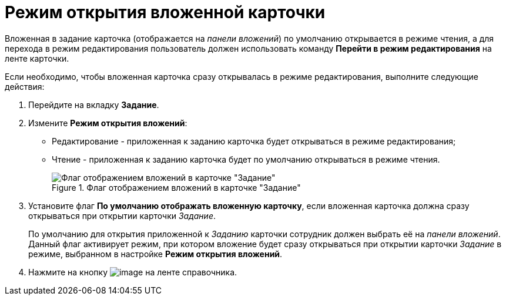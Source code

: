 = Режим открытия вложенной карточки

Вложенная в задание карточка (отображается на _панели вложений_) по умолчанию открывается в режиме чтения, а для перехода в режим редактирования пользователь должен использовать команду *Перейти в режим редактирования* на ленте карточки.

.Если необходимо, чтобы вложенная карточка сразу открывалась в режиме редактирования, выполните следующие действия:
. Перейдите на вкладку *Задание*.
. Измените *Режим открытия вложений*:
+
* Редактирование - приложенная к заданию карточка будет открываться в режиме редактирования;
* Чтение - приложенная к заданию карточка будет по умолчанию открываться в режиме чтения.
+
.Флаг отображением вложений в карточке "Задание"
image::cSub_Task_Task_ViewAttachment.png[Флаг отображением вложений в карточке "Задание"]
+
. Установите флаг *По умолчанию отображать вложенную карточку*, если вложенная карточка должна сразу открываться при открытии карточки _Задание_.
+
По умолчанию для открытия приложенной к _Заданию_ карточки сотрудник должен выбрать её на _панели вложений_. Данный флаг активирует режим, при котором вложение будет сразу открываться при открытии карточки _Задание_ в режиме, выбранном в настройке *Режим открытия вложений*.
+
. Нажмите на кнопку image:buttons/cSub_Save.png[image] на ленте справочника.
